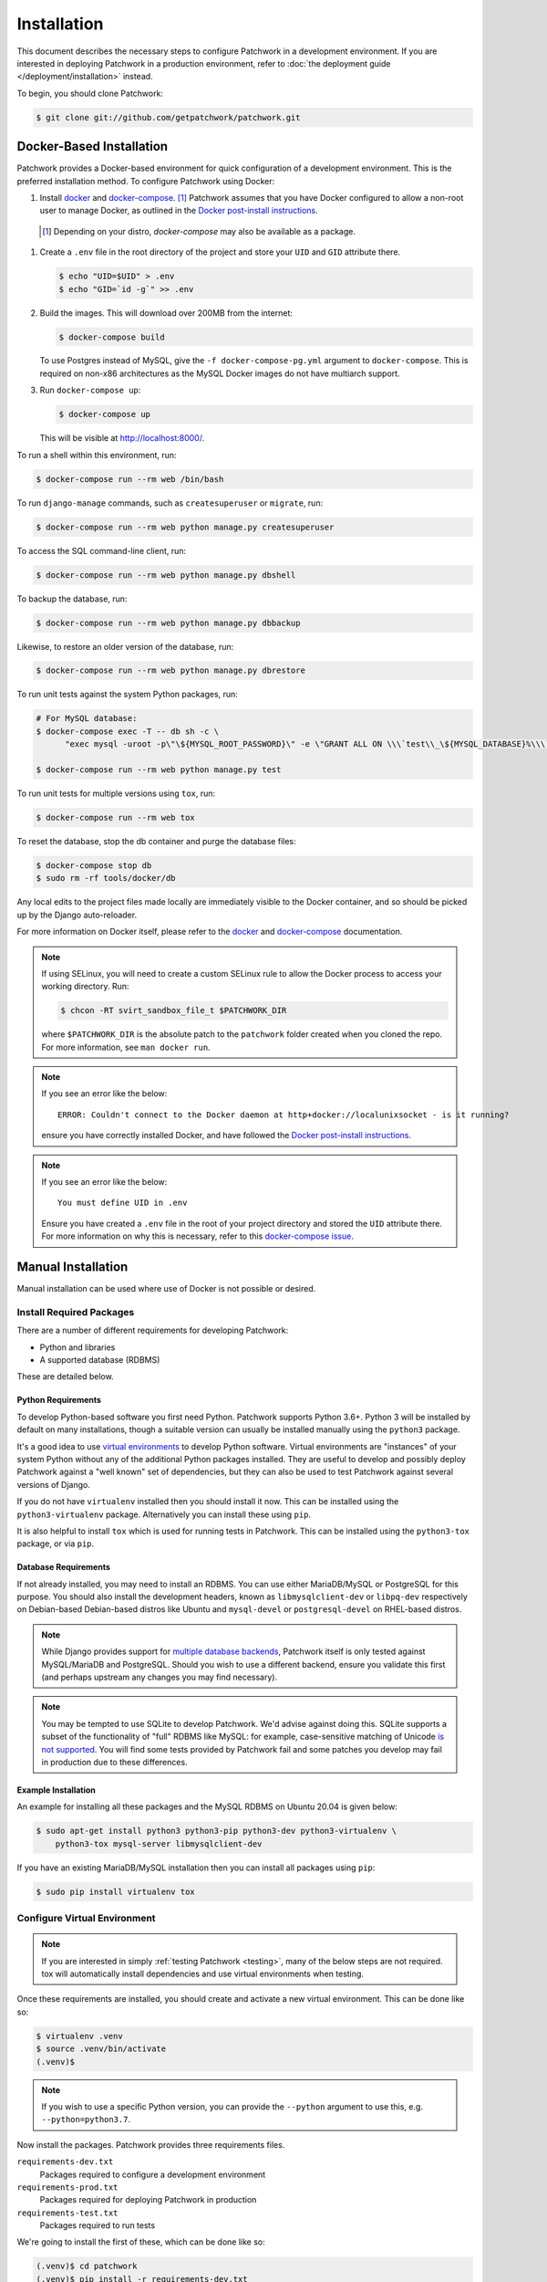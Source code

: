 Installation
============

This document describes the necessary steps to configure Patchwork in a
development environment. If you are interested in deploying Patchwork in a
production environment, refer to :doc:`the deployment guide
</deployment/installation>` instead.

To begin, you should clone Patchwork:

.. code-block:: shell

   $ git clone git://github.com/getpatchwork/patchwork.git


.. _installation-docker:

Docker-Based Installation
-------------------------

Patchwork provides a Docker-based environment for quick configuration of a
development environment. This is the preferred installation method. To
configure Patchwork using Docker:

#. Install `docker`_ and `docker-compose`_. [1]_ Patchwork assumes that you
   have Docker configured to allow a non-root user to manage Docker, as
   outlined in the `Docker post-install instructions`__.

  .. [1] Depending on your distro, `docker-compose` may also be available as a
        package.
  __ post-install_

#. Create a ``.env`` file in the root directory of the project and store your
   ``UID`` and ``GID`` attribute there.

   .. code-block:: shell

      $ echo "UID=$UID" > .env
      $ echo "GID=`id -g`" >> .env

#. Build the images. This will download over 200MB from the internet:

   .. code-block:: shell

      $ docker-compose build

   To use Postgres instead of MySQL, give the ``-f docker-compose-pg.yml``
   argument to ``docker-compose``.  This is required on non-x86 architectures
   as the MySQL Docker images do not have multiarch support.

#. Run ``docker-compose up``:

   .. code-block:: shell

      $ docker-compose up

   This will be visible at http://localhost:8000/.

To run a shell within this environment, run:

.. code-block:: shell

   $ docker-compose run --rm web /bin/bash

To run ``django-manage`` commands, such as ``createsuperuser`` or ``migrate``,
run:

.. code-block:: shell

   $ docker-compose run --rm web python manage.py createsuperuser

To access the SQL command-line client, run:

.. code-block:: shell

   $ docker-compose run --rm web python manage.py dbshell

To backup the database, run:

.. code-block:: shell

   $ docker-compose run --rm web python manage.py dbbackup

Likewise, to restore an older version of the database, run:

.. code-block:: shell

   $ docker-compose run --rm web python manage.py dbrestore

To run unit tests against the system Python packages, run:

.. code-block:: shell

   # For MySQL database:
   $ docker-compose exec -T -- db sh -c \
         "exec mysql -uroot -p\"\${MYSQL_ROOT_PASSWORD}\" -e \"GRANT ALL ON \\\`test\\_\${MYSQL_DATABASE}%\\\`.* to '\${MYSQL_USER}'@'%'; FLUSH PRIVILEGES;\""

   $ docker-compose run --rm web python manage.py test

To run unit tests for multiple versions using ``tox``, run:

.. code-block:: shell

   $ docker-compose run --rm web tox

To reset the database, stop the db container and purge the database files:

.. code-block:: shell

   $ docker-compose stop db
   $ sudo rm -rf tools/docker/db

Any local edits to the project files made locally are immediately visible to
the Docker container, and so should be picked up by the Django auto-reloader.

For more information on Docker itself, please refer to the `docker`_ and
`docker-compose`_ documentation.

.. note::

   If using SELinux, you will need to create a custom SELinux rule to allow the
   Docker process to access your working directory. Run:

   .. code-block:: shell

      $ chcon -RT svirt_sandbox_file_t $PATCHWORK_DIR

   where ``$PATCHWORK_DIR`` is the absolute patch to the ``patchwork`` folder
   created when you cloned the repo. For more information, see ``man docker
   run``.

.. note::

   If you see an error like the below::

     ERROR: Couldn't connect to the Docker daemon at http+docker://localunixsocket - is it running?

   ensure you have correctly installed Docker, and have followed the `Docker
   post-install instructions`__.

   __ post-install_

.. note::

   If you see an error like the below::

     You must define UID in .env

   Ensure you have created a ``.env`` file in the root of your project
   directory and stored the ``UID`` attribute there. For more information on
   why this is necessary, refer to this `docker-compose issue`__.

   __ https://github.com/docker/compose/issues/2380

.. _docker: https://docs.docker.com/engine/install/
.. _docker-compose: https://docs.docker.com/compose/install/
.. _post-install: https://docs.docker.com/engine/install/linux-postinstall/#manage-docker-as-a-non-root-user


Manual Installation
-------------------

Manual installation can be used where use of Docker is not possible
or desired.

Install Required Packages
~~~~~~~~~~~~~~~~~~~~~~~~~

There are a number of different requirements for developing Patchwork:

* Python and libraries

* A supported database (RDBMS)

These are detailed below.

Python Requirements
^^^^^^^^^^^^^^^^^^^

To develop Python-based software you first need Python. Patchwork supports
Python 3.6+. Python 3 will be installed by default on many installations,
though a suitable version can usually be installed manually using the
``python3`` package.

It's a good idea to use `virtual environments`__ to develop Python software.
Virtual environments are "instances" of your system Python without any of the
additional Python packages installed. They are useful to develop and possibly
deploy Patchwork against a "well known" set of dependencies, but they can also
be used to test Patchwork against several versions of Django.

If you do not have ``virtualenv`` installed then you should install it now. This
can be installed using the ``python3-virtualenv`` package. Alternatively you
can install these using ``pip``.

It is also helpful to install ``tox`` which is used for running tests in
Patchwork. This can be installed using the ``python3-tox`` package, or via
``pip``.

__ https://virtualenv.readthedocs.io/en/latest/

Database Requirements
^^^^^^^^^^^^^^^^^^^^^

If not already installed, you may need to install an RDBMS. You can use either
MariaDB/MySQL or PostgreSQL for this purpose. You should also install the
development headers, known as ``libmysqlclient-dev`` or ``libpq-dev``
respectively on Debian-based Debian-based distros like Ubuntu and
``mysql-devel`` or ``postgresql-devel`` on RHEL-based distros.

.. note::

   While Django provides support for `multiple database backends`__, Patchwork
   itself is only tested against MySQL/MariaDB and PostgreSQL. Should you wish
   to use a different backend, ensure you validate this first (and perhaps
   upstream any changes you may find necessary).

.. note::

   You may be tempted to use SQLite to develop Patchwork. We'd advise against
   doing this. SQLite supports a subset of the functionality of "full" RDBMS
   like MySQL: for example, case-sensitive matching of Unicode `is not
   supported`__. You will find some tests provided by Patchwork fail and some
   patches you develop may fail in production due to these differences.

__ https://docs.djangoproject.com/en/2.2/ref/databases/
__ https://www.sqlite.org/faq.html#q18

Example Installation
^^^^^^^^^^^^^^^^^^^^

An example for installing all these packages and the MySQL RDBMS on Ubuntu
20.04 is given below:

.. code-block:: shell

   $ sudo apt-get install python3 python3-pip python3-dev python3-virtualenv \
       python3-tox mysql-server libmysqlclient-dev

If you have an existing MariaDB/MySQL installation then you can install all
packages using ``pip``:

.. code-block:: shell

   $ sudo pip install virtualenv tox

Configure Virtual Environment
~~~~~~~~~~~~~~~~~~~~~~~~~~~~~

.. note::

   If you are interested in simply :ref:`testing Patchwork <testing>`, many of
   the below steps are not required. tox will automatically install
   dependencies and use virtual environments when testing.

Once these requirements are installed, you should create and activate a new
virtual environment. This can be done like so:

.. code-block:: shell

   $ virtualenv .venv
   $ source .venv/bin/activate
   (.venv)$

.. note::

   If you wish to use a specific Python version, you can provide the
   ``--python`` argument to use this, e.g. ``--python=python3.7``.

Now install the packages. Patchwork provides three requirements files.

``requirements-dev.txt``
  Packages required to configure a development environment

``requirements-prod.txt``
  Packages required for deploying Patchwork in production

``requirements-test.txt``
  Packages required to run tests

We're going to install the first of these, which can be done like so:

.. code-block:: shell

   (.venv)$ cd patchwork
   (.venv)$ pip install -r requirements-dev.txt

.. note::

   Once configured this does not need to be done again *unless* the
   requirements change, e.g. Patchwork requires an updated version of Django.

Initialize the Database
~~~~~~~~~~~~~~~~~~~~~~~

One installed, the database must be configured. We will assume you have root
access to the database for these steps.

To begin, export your database credentials as follows:

.. code-block:: shell

   (.venv)$ db_user=root
   (.venv)$ db_pass=password

Now, create the database. If this is your first time configuring the database,
you must create a ``patchwork`` user (or similar) along with the database
instance itself. The commands below will do this, dropping existing databases
if necessary:

.. code-block:: shell

   (.venv)$ mysql -u$db_user -p$db_pass << EOF
   DROP DATABASE IF EXISTS patchwork;
   CREATE DATABASE patchwork CHARACTER SET utf8;
   GRANT ALL PRIVILEGES ON patchwork.* TO 'patchwork'@'localhost'
       IDENTIFIED BY 'password';
   EOF

.. note::

   The ``patchwork`` username and ``password`` password are the defaults
   expected by the provided ``dev`` settings files. If using something
   different, export the ``DATABASE_USER`` and ``DATABASE_PASSWORD`` variables
   described in the :ref:`Environment Variables <dev-envvar>` section below.
   Alternatively, you can create your own settings file with these variables
   hardcoded and change the value of ``DJANGO_SETTINGS_MODULE`` as described
   below.

Load Initial Data
~~~~~~~~~~~~~~~~~

Before continuing, we need to tell Django where it can find our configuration.
Patchwork provides a default development ``settings.py`` file for this purpose.
To use this, export the ``DJANGO_SETTINGS_MODULE`` environment variable as
described below:

.. code-block:: shell

   (.venv)$ export DJANGO_SETTINGS_MODULE=patchwork.settings.dev

Alternatively you can provide your own ``settings.py`` file and provide the path
to that instead.

Once done, we need to create the tables in the database. This can be done using
the ``migrate`` command of the ``manage.py`` executable:

.. code-block:: shell

   (.venv)$ ./manage.py migrate

Next, you should load the initial fixtures into Patchwork. These initial
fixtures provide.

``default_tags.xml``
  The tags that Patchwork will extract from mails. For example: ``Acked-By``,
  ``Reviewed-By``

``default_states.xml``
  The states that a patch can be in. For example: ``Accepted``, ``Rejected``

``default_projects.xml``
  A default project that you can then upload patches for

These can be loaded using the ``loaddata`` command:

.. code-block:: shell

   (.venv)$ ./manage.py loaddata default_tags default_states default_projects

You should also take the opportunity to create a "superuser". You can do this
using the aptly-named ``createsuperuser`` command:

.. code-block:: shell

   (.venv)$ ./manage.py createsuperuser


Import Mailing List Archives
----------------------------

Regardless of your installation method of choice, you will probably want to
load some real emails into the system.  This can be done manually, however it's
generally much easier to download an archive from a Mailman instance and load
these using the ``parsearchive`` command. You can do this like so:

.. code-block:: shell

   (.venv)$ mm_user=<myusername>
   (.venv)$ mm_pass=<mypassword>
   (.venv)$ mm_host=https://lists.ozlabs.org
   (.venv)$ mm_url=$mm_host/private/patchwork.mbox/patchwork.mbox
   (.venv)$ curl -F username=$mm_user -F password=$mm_pass -k -O $mm_url

where ``mm_user`` and ``mm_pass`` are the username and password you have
registered with on the Mailman instance found at ``mm_host``.

.. note::

   We provide instructions for downloading archives from the Patchwork mailing
   list, but almost any instance of Mailman will allow downloading of archives
   as seen above; simply change the ``pw_url`` variable defined. You can find
   more informations about this `here`__.

Load these archives into Patchwork. Depending on the size of the downloaded
archives this may take some time:

.. code-block:: shell

   (.venv)$ ./manage.py parsearchive patchwork.mbox

Finally, run the server and browse to the IP address of your board using your
browser of choice:

.. code-block:: shell

   (.venv)$ ./manage.py runserver 0.0.0.0:8000

Once finished, you can kill the server (:kbd:`Ctrl+C`) and exit the virtual
environment:

.. code-block:: shell

   (.venv)$ deactivate
   $

Should you wish to re-enter this environment, simply source the ``activate``
script again.

__ http://blog.behnel.de/posts/indexp118.html


Django Debug Toolbar
--------------------

Patchwork installs and enables the 'Django Debug Toolbar' application by
default when using development settings and requirements. This provides a
configurable set of panels that display various debug information about the
current request/response and, when clicked, display more details about the
panel's content.

.. important::

   By default, the toolbar is only displayed if you are developing on
   ``localhost``. If developing on a different machine, you should configure
   an SSH tunnel such that, for example, ``localhost:8000`` points to
   ``[DEV_MACHINE_IP]:8000``.

For more information, refer to the `documentation`__.

__ https://django-debug-toolbar.readthedocs.io/en/stable/


.. _dev-dbbackup:

Django Database Backup
----------------------

Patchwork installs and enables the 'Django Database Backup' application by
default when using development settings and requirements. This provides the
following management commands, which can be useful for hacking on Patchwork:

- ``dbbackup``
- ``dbrestore``
- ``mediabackup``
- ``mediarestore``

For more information, refer to the `documentation`__.

__ https://django-dbbackup.readthedocs.io/en/stable/


.. _dev-envvar:

Environment Variables
---------------------

The following environment variables are available to configure settings.

``DATABASE_NAME=patchwork``
  Name of the database

``DATABASE_USER=patchwork``
  Username to access the database with

``DATABASE_PASSWORD=password``
  Password to access the database with<

``DATABASE_TYPE=mysql``
  Type of database to use. Options: ``mysql``, ``postgres``
